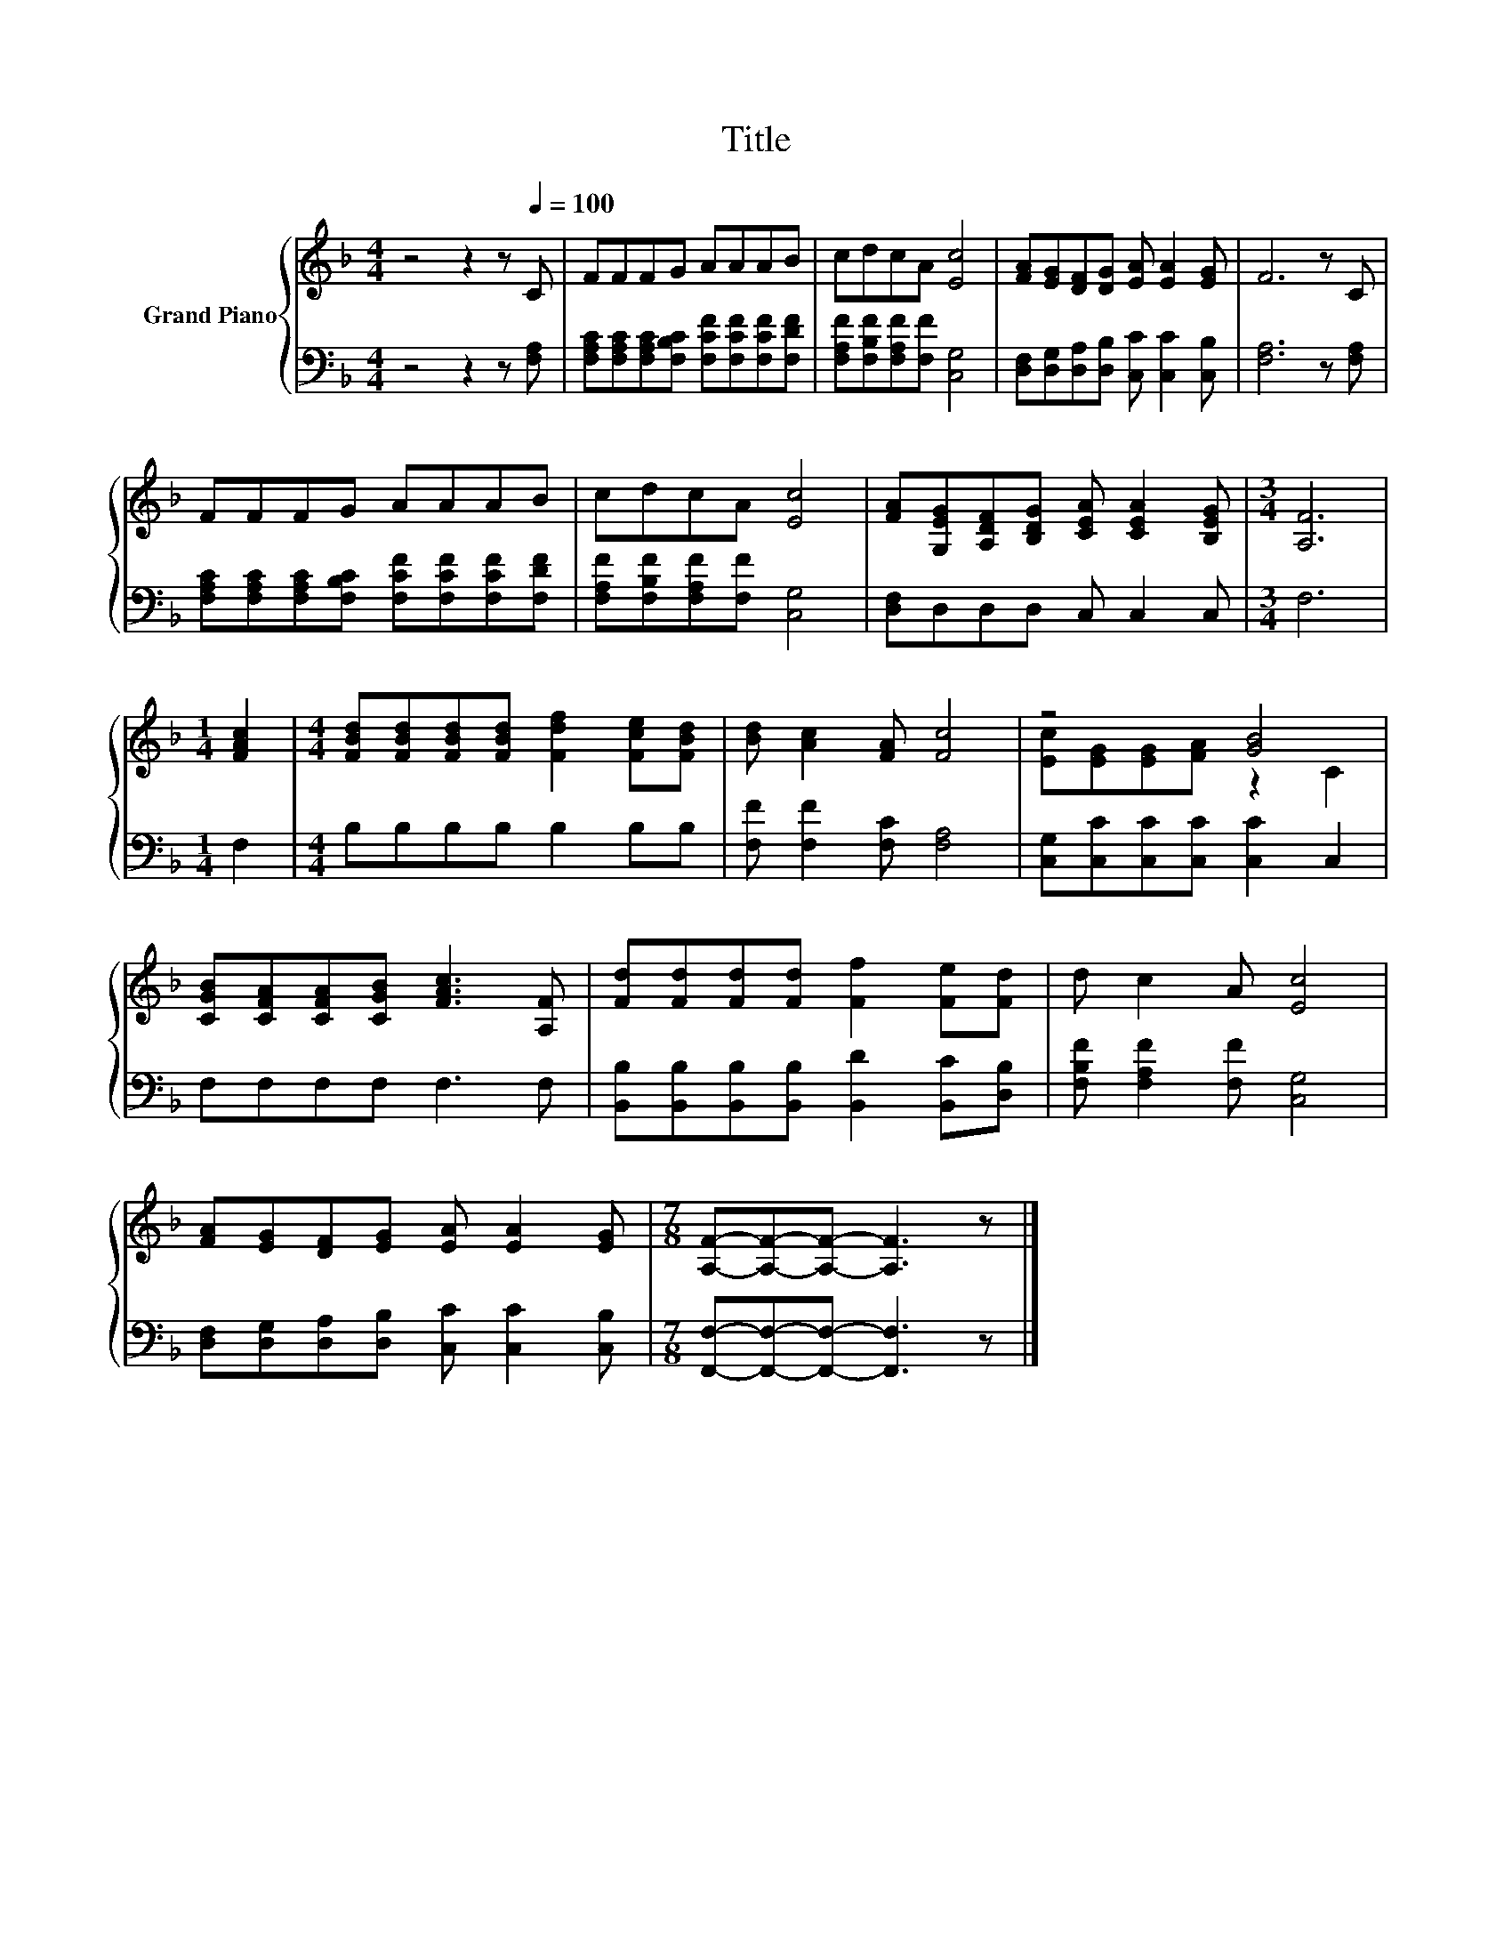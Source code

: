 X:1
T:Title
%%score { ( 1 3 ) | 2 }
L:1/8
M:4/4
K:F
V:1 treble nm="Grand Piano"
V:3 treble 
V:2 bass 
V:1
 z4 z2 z[Q:1/4=100] C | FFFG AAAB | cdcA [Ec]4 | [FA][EG][DF][DG] [EA] [EA]2 [EG] | F6 z C | %5
 FFFG AAAB | cdcA [Ec]4 | [FA][G,EG][A,DF][B,DG] [CEA] [CEA]2 [B,EG] |[M:3/4] [A,F]6 | %9
[M:1/4] [FAc]2 |[M:4/4] [FBd][FBd][FBd][FBd] [Fdf]2 [Fce][FBd] | [Bd] [Ac]2 [FA] [Fc]4 | z4 [GB]4 | %13
 [CGB][CFA][CFA][CGB] [FAc]3 [A,F] | [Fd][Fd][Fd][Fd] [Ff]2 [Fe][Fd] | d c2 A [Ec]4 | %16
 [FA][EG][DF][EG] [EA] [EA]2 [EG] |[M:7/8] [A,F]-[A,F]-[A,F]- [A,F]3 z |] %18
V:2
 z4 z2 z [F,A,] | [F,A,C][F,A,C][F,A,C][F,B,C] [F,CF][F,CF][F,CF][F,DF] | %2
 [F,A,F][F,B,F][F,A,F][F,F] [C,G,]4 | [D,F,][D,G,][D,A,][D,B,] [C,C] [C,C]2 [C,B,] | %4
 [F,A,]6 z [F,A,] | [F,A,C][F,A,C][F,A,C][F,B,C] [F,CF][F,CF][F,CF][F,DF] | %6
 [F,A,F][F,B,F][F,A,F][F,F] [C,G,]4 | [D,F,]D,D,D, C, C,2 C, |[M:3/4] F,6 |[M:1/4] F,2 | %10
[M:4/4] B,B,B,B, B,2 B,B, | [F,F] [F,F]2 [F,C] [F,A,]4 | [C,G,][C,C][C,C][C,C] [C,C]2 C,2 | %13
 F,F,F,F, F,3 F, | [B,,B,][B,,B,][B,,B,][B,,B,] [B,,D]2 [B,,C][D,B,] | %15
 [F,B,F] [F,A,F]2 [F,F] [C,G,]4 | [D,F,][D,G,][D,A,][D,B,] [C,C] [C,C]2 [C,B,] | %17
[M:7/8] [F,,F,]-[F,,F,]-[F,,F,]- [F,,F,]3 z |] %18
V:3
 x8 | x8 | x8 | x8 | x8 | x8 | x8 | x8 |[M:3/4] x6 |[M:1/4] x2 |[M:4/4] x8 | x8 | %12
 [Ec][EG][EG][FA] z2 C2 | x8 | x8 | x8 | x8 |[M:7/8] x7 |] %18

